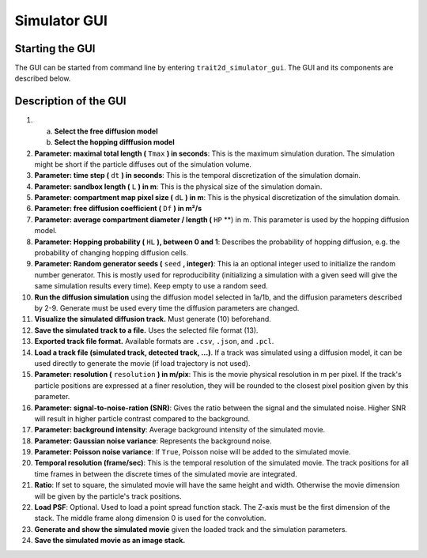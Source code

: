 .. _simulator_gui:

Simulator GUI
=============

Starting the GUI
----------------

The GUI can be started from command line by entering ``trait2d_simulator_gui``. The GUI and its components are described below.

Description of the GUI
----------------------

.. image:: images/simulator_gui.png

1.

   a. **Select the free diffusion model**

   b. **Select the hopping difffusion model**

2. **Parameter: maximal total length (** ``Tmax`` **) in seconds**: This is the maximum simulation duration. The simulation might be short if the particle diffuses out of the simulation volume.

3. **Parameter: time step (** ``dt`` **) in seconds**: This is the temporal discretization of the simulation domain.

4. **Parameter: sandbox length (** ``L`` **) in m**: This is the physical size of the simulation domain.

5. **Parameter: compartment map pixel size (** ``dL`` **) in m**: This is the physical discretization of the simulation domain.

6. **Parameter: free diffusion coefficient (** ``Df`` **) in m²/s**

7. **Parameter: average compartment diameter / length (** ``HP`` **) in m. This parameter is used by the hopping diffusion model.

8. **Parameter: Hopping probability (** ``HL`` **), between 0 and 1**: Describes the probability of hopping diffusion, e.g. the probability of changing hopping diffusion cells.

9. **Parameter: Random generator seeds (** ``seed`` **, integer)**: This ia an optional integer used to initialize the random number generator. This is mostly used for reproducibility (initializing a simulation with a given seed will give the same simulation results every time). Keep empty to use a random seed.

10. **Run the diffusion simulation** using the diffusion model selected in 1a/1b, and the diffusion parameters described by 2-9. Generate must be used every time the diffusion parameters are changed.

11. **Visualize the simulated diffusion track.** Must generate (10) beforehand.

12. **Save the simulated track to a file.** Uses the selected file format (13).

13. **Exported track file format.** Available formats are ``.csv``, ``.json``, and ``.pcl``.

14. **Load a track file (simulated track, detected track, ...)**. If a track was simulated using a diffusion model, it can be used directly to generate the movie (if load trajectory is not used).

15. **Parameter: resolution (** ``resolution`` **) in m/pix**: This is the movie physical resolution in m per pixel. If the track's particle positions are expressed at a finer resolution, they will be rounded to the closest pixel position given by this parameter.

16. **Parameter: signal-to-noise-ration (SNR)**: Gives the ratio between the signal and the simulated noise. Higher SNR will result in  higher particle contrast compared to the background.

17. **Parameter: background intensity**: Average background intensity of the simulated movie.

18. **Parameter: Gaussian noise variance**: Represents the background noise.

19. **Parameter: Poisson noise variance**: If ``True``, Poisson noise will be added to the simulated movie.

20. **Temporal resolution (frame/sec)**: This is the temporal resolution of the simulated movie. The track positions for all time frames in between the discrete times of the simulated movie are integrated.

21. **Ratio**: If set to square, the simulated movie will have the same height and width. Otherwise the movie dimension will be given by the particle's track positions.

22. **Load PSF**: Optional. Used to load a point spread function stack. The Z-axis must be the first dimension of the stack. The middle frame along dimension 0 is used for the convolution.

23. **Generate and show the simulated movie** given the loaded track and the simulation parameters.

24. **Save the simulated movie as an image stack.**